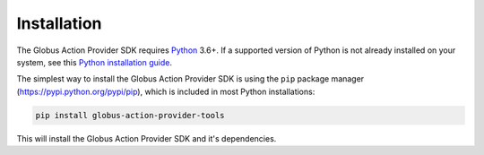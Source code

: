 Installation
============

The Globus Action Provider SDK requires `Python <https://www.python.org/>`_
3.6+. If a supported version of Python is not already installed on your system,
see this `Python installation guide
<http://docs.python-guide.org/en/latest/starting/installation/>`_.

The simplest way to install the Globus Action Provider SDK is using the ``pip``
package manager (https://pypi.python.org/pypi/pip), which is included in most
Python installations:

.. code-block:: BASH

    pip install globus-action-provider-tools

This will install the Globus Action Provider SDK and it's dependencies.
